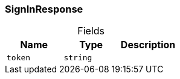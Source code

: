 [#_SignInResponse]
=== SignInResponse

[caption=""]
.Fields
// tag::properties[]
[cols=",,"]
[options="header"]
|===
|Name |Type |Description
a| `token` a| `string` a| 
|===
// end::properties[]

